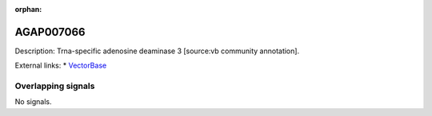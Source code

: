 :orphan:

AGAP007066
=============





Description: Trna-specific adenosine deaminase 3 [source:vb community annotation].

External links:
* `VectorBase <https://www.vectorbase.org/Anopheles_gambiae/Gene/Summary?g=AGAP007066>`_

Overlapping signals
-------------------



No signals.


